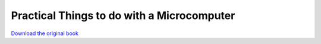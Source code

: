 ===========================================
Practical Things to do with a Microcomputer
===========================================

.. image:: cover.jpg

`Download the original book <https://drive.google.com/open?id=0Bxv0SsvibDMTbTdNd1Z6YnN5NG8>`__

